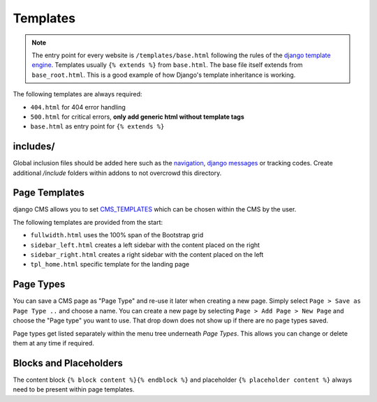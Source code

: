 Templates
=========

.. note::

    The entry point for every website is ``/templates/base.html`` following the rules of the `django template engine
    <https://docs.djangoproject.com/en/dev/topics/templates/>`_. Templates usually ``{% extends %}`` from ``base.html``.
    The base file itself extends from ``base_root.html``. This is a good example of how Django's template inheritance
    is working.

The following templates are always required:

- ``404.html`` for 404 error handling
- ``500.html`` for critical errors, **only add generic html without template tags**
- ``base.html`` as entry point for ``{% extends %}``


includes/
---------

Global inclusion files should be added here such as the `navigation
<http://django-cms.readthedocs.org/en/develop/reference/navigation.html>`_, `django messages
<https://docs.djangoproject.com/en/dev/ref/contrib/messages/>`_ or tracking codes. Create additional */include* folders
within addons to not overcrowd this directory.


Page Templates
--------------

django CMS allows you to set `CMS_TEMPLATES
<http://docs.django-cms.org/en/latest/reference/configuration.html#cms-templates>`_
which can be chosen within the CMS by the user.

.. image:: ../_static/toolbar-templates.png

The following templates are provided from the start:

- ``fullwidth.html`` uses the 100% span of the Bootstrap grid
- ``sidebar_left.html`` creates a left sidebar with the content placed on the right
- ``sidebar_right.html`` creates a right sidebar with the content placed on the left
- ``tpl_home.html`` specific template for the landing page


Page Types
----------

You can save a CMS page as "Page Type" and re-use it later when creating a new page. Simply select ``Page > Save as Page
Type ..`` and choose a name. You can create a new page by selecting ``Page > Add Page > New Page`` and choose the
"Page type" you want to use. That drop down does not show up if there are no page types saved.

Page types get listed separately within the menu tree underneath *Page Types*.
This allows you can change or delete them at any time if required.

.. image:: ../_static/toolbar-page-types.png


Blocks and Placeholders
-----------------------

The content block ``{% block content %}{% endblock %}`` and placeholder ``{% placeholder content %}`` always need
to be present within page templates.

